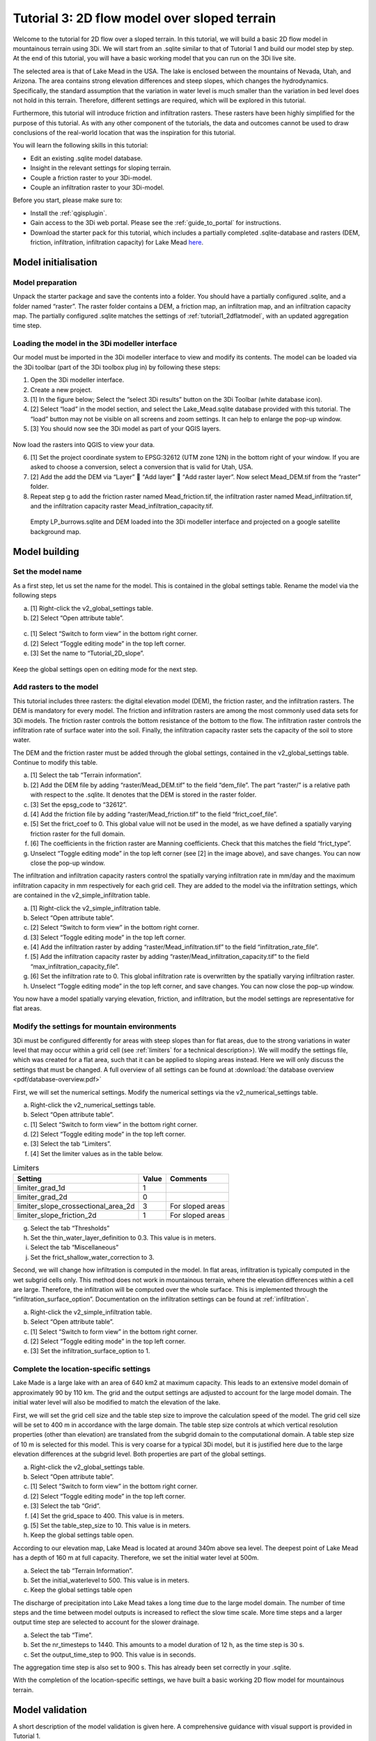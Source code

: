 .. _tutorial3_2dflowmodel:

Tutorial 3: 2D flow model over sloped terrain
===============================================

Welcome to the tutorial for 2D flow over a sloped terrain.
In this tutorial, we will build a basic 2D flow model in mountainous terrain using 3Di.
We will start from an .sqlite similar to that of Tutorial 1 and build our model step by step.
At the end of this tutorial, you will have a basic working model that you can run on the 3Di live site. 

The selected area is that of Lake Mead in the USA.
The lake is enclosed between the mountains of Nevada, Utah, and Arizona.
The area contains strong elevation differences and steep slopes, which changes the hydrodynamics.
Specifically, the standard assumption that the variation in water level is much smaller than the variation in bed level does not hold in this terrain.
Therefore, different settings are required, which will be explored in this tutorial. 

Furthermore, this tutorial will introduce friction and infiltration rasters.
These rasters have been highly simplified for the purpose of this tutorial.
As with any other component of the tutorials, the data and outcomes cannot be used to draw conclusions of the real-world location that was the inspiration for this tutorial. 

You will learn the following skills in this tutorial:

* Edit an existing .sqlite model database.
* Insight in the relevant settings for sloping terrain.
* Couple a friction raster to your 3Di-model. 
* Couple an infiltration raster to your 3Di-model.

Before you start, please make sure to:

* Install the :ref:`qgisplugin`.
* Gain access to the 3Di web portal. Please see the :ref:`guide_to_portal` for instructions.
* Download the starter pack for this tutorial, which includes a partially completed .sqlite-database and rasters (DEM, friction, infiltration, infiltration capacity) for Lake Mead `here <https://nens.lizard.net/media/3di-tutorials/3di-tutorial-02.zip>`_.

Model initialisation
---------------------

Model preparation
+++++++++++++++++++++

Unpack the starter package and save the contents into a folder.
You should have a partially configured .sqlite, and a folder named “raster”.
The raster folder contains a DEM, a friction map, an infiltration map, and an infiltration capacity map.
The partially configured .sqlite matches the settings of :ref:`tutorial1_2dflatmodel`, with an updated aggregation time step.

.. figure:: image/01_basefiles.png
    :alt: The base files

Loading the model in the 3Di modeller interface
++++++++++++++++++++++++++++++++++++++++++++++++

Our model must be imported in the 3Di modeller interface to view and modify its contents.
The model can be loaded via the 3Di toolbar (part of the 3Di toolbox plug in) by following these steps: 

1.	Open the 3Di modeller interface.
2.	Create a new project.
3.	[1] In the figure below; Select the “select 3Di results” button on the 3Di Toolbar (white database icon).
4.	[2] Select “load” in the model section, and select the Lake_Mead.sqlite database provided with this tutorial. The “load” button may not be visible on all screens and zoom settings. It can help to enlarge the pop-up window. 
5.	[3] You should now see the 3Di model as part of your QGIS layers.

.. figure:: image/02_load_model.png
    :alt: Load model

Now load the rasters into QGIS to view your data.

6.	[1] Set the project coordinate system to EPSG:32612 (UTM zone 12N) in the bottom right of your window. If you are asked to choose a conversion, select a conversion that is valid for Utah, USA.
7.	[2] Add the add the DEM via “Layer”  “Add layer”  “Add raster layer”. Now select Mead_DEM.tif from the “raster” folder. 
8.	Repeat step g to add the friction raster named Mead_friction.tif, the infiltration raster named Mead_infiltration.tif, and the infiltration capacity raster Mead_infiltration_capacity.tif.

.. figure:: image/03_load_layers.png
    :alt: Load layers

    Empty LP_burrows.sqlite and DEM loaded into the 3Di modeller interface and projected on a google satellite background map.

Model building
--------------

Set the model name
++++++++++++++++++

As a first step, let us set the name for the model.
This is contained in the global settings table.
Rename the model via the following steps

a.	[1] Right-click the v2_global_settings table.
b.	[2] Select “Open attribute table”.

.. figure:: image/04_global_settings.png
    :alt: Global settings attribute table

c.	[1] Select “Switch to form view” in the bottom right corner.
d.	[2] Select “Toggle editing mode” in the top left corner.
e.	[3] Set the name to “Tutorial_2D_slope”.

.. figure:: image/05_global_settings.png
    :alt: Global settings set name

Keep the global settings open on editing mode for the next step. 

Add rasters to the model
++++++++++++++++++++++++

This tutorial includes three rasters: the digital elevation model (DEM), the friction raster, and the infiltration rasters.
The DEM is mandatory for every model.
The friction and infiltration rasters are among the most commonly used data sets for 3Di models.
The friction raster controls the bottom resistance of the bottom to the flow.
The infiltration raster controls the infiltration rate of surface water into the soil.
Finally, the infiltration capacity raster sets the capacity of the soil to store water.

The DEM and the friction raster must be added through the global settings, contained in the v2_global_settings table.
Continue to modify this table.

a.	[1] Select the tab “Terrain information”. 
b.	[2] Add the DEM file by adding “raster/Mead_DEM.tif” to the field “dem_file”. The part “raster/” is a relative path with respect to the .sqlite. It denotes that the DEM is stored in the raster folder. 
c.	[3] Set the epsg_code to “32612”.
d.	[4] Add the friction file by adding “raster/Mead_friction.tif” to the field “frict_coef_file”. 
e.	[5] Set the frict_coef to 0. This global value will not be used in the model, as we have defined a spatially varying friction raster for the full domain.
f.	[6] The coefficients in the friction raster are Manning coefficients. Check that this matches the field “frict_type”.
g.	Unselect “Toggle editing mode” in the top left corner (see [2] in the image above), and save changes. You can now close the pop-up window.

.. image:: image/06_terrain_rasters.png
    :alt: Modify terrain information

The infiltration and infiltration capacity rasters control the spatially varying infiltration rate in mm/day and the maximum infiltration capacity in mm respectively for each grid cell.
They are added to the model via the infiltration settings, which are contained in the v2_simple_infiltration table.

a.	[1] Right-click the v2_simple_infiltration table.
b.	Select “Open attribute table”.
c.	[2] Select “Switch to form view” in the bottom right corner.
d.	[3] Select “Toggle editing mode” in the top left corner.
e.	[4] Add the infiltration raster by adding “raster/Mead_infiltration.tif” to the field “infiltration_rate_file”. 
f.	[5] Add the infiltration capacity raster by adding “raster/Mead_infiltration_capacity.tif” to the field “max_infiltration_capacity_file”.
g.	[6] Set the infiltration rate to 0. This global infiltration rate is overwritten by the spatially varying infiltration raster.
h.	Unselect “Toggle editing mode” in the top left corner, and save changes. You can now close the pop-up window.

.. image:: image/07_infiltration_rasters.png
    :alt: Adding infiltration

You now have a model spatially varying elevation, friction, and infiltration, but the model settings are representative for flat areas. 

Modify the settings for mountain environments
+++++++++++++++++++++++++++++++++++++++++++++

3Di must be configured differently for areas with steep slopes than for flat areas,
due to the strong variations in water level that may occur within a grid cell (see :ref:`limiters`  for a technical description>).
We will modify the settings file, which was created for a flat area, such that it can be applied to sloping areas instead.
Here we will only discuss the settings that must be changed.
A full overview of all settings can be found at :download:`the database overview <pdf/database-overview.pdf>`

First, we will set the numerical settings. Modify the numerical settings via the v2_numerical_settings table.

a.	Right-click the v2_numerical_settings table.
b.	Select “Open attribute table”.
c.	[1] Select “Switch to form view” in the bottom right corner.
d.	[2] Select “Toggle editing mode” in the top left corner.
e.	[3] Select the tab “Limiters”.
f.	[4] Set the limiter values as in the table below.

.. csv-table:: Limiters
    :header: "Setting", "Value", "Comments"

    "limiter_grad_1d", "1"
    "limiter_grad_2d", "0"
    "limiter_slope_crossectional_area_2d", "3", "For sloped areas"
    "limiter_slope_friction_2d", "1", "For sloped areas"

.. image:: image/08_numerical1.png
    :alt: Setting numerical limiters

g.	Select the tab “Thresholds”
h.	Set the thin_water_layer_definition to 0.3. This value is in meters.
i.	Select the tab “Miscellaneous”
j.	Set the frict_shallow_water_correction to 3.  

Second, we will change how infiltration is computed in the model.
In flat areas, infiltration is typically computed in the wet subgrid cells only.
This method does not work in mountainous terrain, where the elevation differences within a cell are large.
Therefore, the infiltration will be computed over the whole surface.
This is implemented through the “infiltration_surface_option”.
Documentation on the infiltration settings can be found at :ref:`infiltration`.

a.	Right-click the v2_simple_infiltration table.
b.	Select “Open attribute table”.
c.	[1] Select “Switch to form view” in the bottom right corner.
d.	[2] Select “Toggle editing mode” in the top left corner.
e.	[3] Set the infiltration_surface_option to 1.

.. image:: image/09_infiltration.png
    :alt: Setting infiltration options

Complete the location-specific settings
++++++++++++++++++++++++++++++++++++++++

Lake Made is a large lake with an area of 640 km2 at maximum capacity.
This leads to an extensive model domain of approximately 90 by 110 km.
The grid and the output settings are adjusted to account for the large model domain.
The initial water level will also be modified to match the elevation of the lake.

First, we will set the grid cell size and the table step size to improve the calculation speed of the model.
The grid cell size will be set to 400 m in accordance with the large domain.
The table step size controls at which vertical resolution properties (other than elevation) are translated from the subgrid domain to the computational domain.
A table step size of 10 m is selected for this model. This is very coarse for a typical 3Di model, but it is justified here due to the large elevation differences at the subgrid level.
Both properties are part of the global settings.

a.	Right-click the v2_global_settings table.
b.	Select “Open attribute table”.
c.	[1] Select “Switch to form view” in the bottom right corner.
d.	[2] Select “Toggle editing mode” in the top left corner.
e.	[3] Select the tab “Grid”.
f.	[4] Set the grid_space to 400. This value is in meters.
g.	[5] Set the table_step_size to 10.  This value is in meters.
h.	Keep the global settings table open.

.. image:: image/10_grid_settings.png
    :alt: Changing grid settings

According to our elevation map, Lake Mead is located at around 340m above sea level.
The deepest point of Lake Mead has a depth of 160 m at full capacity.
Therefore, we set the initial water level at 500m.

a.	Select the tab “Terrain Information”.
b.	Set the initial_waterlevel to 500. This value is in meters.
c.	Keep the global settings table open

The discharge of precipitation into Lake Mead takes a long time due to the large model domain.
The number of time steps and the time between model outputs is increased to reflect the slow time scale.
More time steps and a larger output time step are selected to account for the slower drainage. 

a.	Select the tab “Time”.
b.	Set the nr_timesteps to 1440. This amounts to a model duration of 12 h, as the time step is 30 s.
c.	Set the output_time_step to 900.  This value is in seconds.

The aggregation time step is also set to 900 s. This has already been set correctly in your .sqlite. 

With the completion of the location-specific settings, we have built a basic working 2D flow model for mountainous terrain. 

Model validation
-----------------

A short description of the model validation is given here.
A comprehensive guidance with visual support is provided in Tutorial 1. 

Verify the model rasters using the raster checker
++++++++++++++++++++++++++++++++++++++++++++++++++

Before sending our model to the web portal, it is important to validate that our model contains no errors.
The raster checker is part of the 3Di toolbox and performs 18 checks to verify the quality of the DEM.
The raster checker checks all the rasters that are included in the model.
These are the DEM, the friction raster, the infiltration raster and the infiltration capacity raster.
In order to use the raster checker, follow these steps:

a.	[1] Select the ‘’commands for working with 3Di models’’ button. On the right of your screen, a tab ‘3Di’ will open.
b.	[2] Expand the ‘Step 1 – Check data’ line and click on the raster checker.
c.	[3] In the pop-up screen, select ‘spatialite: Lake_Mead’ and click ‘OK’. 

.. image:: image/11_raster_checker.png
    :alt: Raster checker in action

The following screen will appear:

.. image:: image/12_raster_result.png
    :alt: Raster checker result

Verify the model schematisation using the schematisation checker
++++++++++++++++++++++++++++++++++++++++++++++++++++++++++++++++++

The second validation that we have to perform before sending the model to the web portal is that of the model schematisation.
For this, we use the schematisation checker.
It checks the model tables for many possible errors that cause the model to crash when you want to compile the model.
In order to check your model schematisation, follow steps a and b from the previous step, but now select ‘schematisation checker’.
Again, select ‘spatialite:Lake_Mead’ and select the destination for the output file.
Select ‘Run’.

The output file is an excel file in which all the warnings and errors that were found are listed.
You may get the error “Value in v2_aggregation_settings.aggregation_in_space should be of the type integer”.
This is a known error in the schematisation checker, which will be removed in a future update.
If you get this error, you can ignore it.

If you do not get any further warnings or errors, your model is successfully validated and is ready to upload to the web portal.

Model activation
----------------

Upload your model to the repository
+++++++++++++++++++++++++++++++++++

The first step towards running your model in the web portal is to upload your model to the 3Di model databank. Follow these steps:

a.	Create a new .zip file with the Lake_Mead.sqlite database and the raster folder. Be mindful that the folder structure in the .zip file matches that of your schematisation. Based on the settings in this tutorial, you zip file should contain your .sqlite database and the folder “raster”. The DEM, friction and infiltration rasters should be in this folder “raster”. 
b.	Go to https://models.lizard.net/model_databank/
c.	Select “Upload new model”. Make sure that you are logged in for this step.
d.	Fill in the details of your models and include the .zip file. Be sure to select 3Di-v2 as your model type
e.	Press “Submit”

Compile your model
+++++++++++++++++++

Now your model is stored in the model databank and it is ready for compilation. 

a.	Go to https://3di.lizard.net/models/
b.	Use the search function to retrieve your model. Search for the name that you gave your model is step 10d. You may have to select “also show repositories that do not have inp files yet”. It may take some time for the model to show here, after you have uploaded it to the model databank.
c.	Select “initialize inp generation” for your model.

Your model will now be compiled.
The blue bar “no models” will turn into a green bar with the text “success” when the model is successfully compiled.
You can now select the model to view the details of your model.
The model is now also available on the 3Di live site.

Run your model
++++++++++++++

You have now build a 2D flow model for mountainous terrain from scratch!
You can now run your model via the 3Di live site (https://3di.lizard.net/) or via the API https://api.3di.live/v3.0/swagger/.

.. figure:: image/13_compiled_model.png
    
    The final model on the 3Di live site. The initial water level can be seen in dark blue through the grid. 